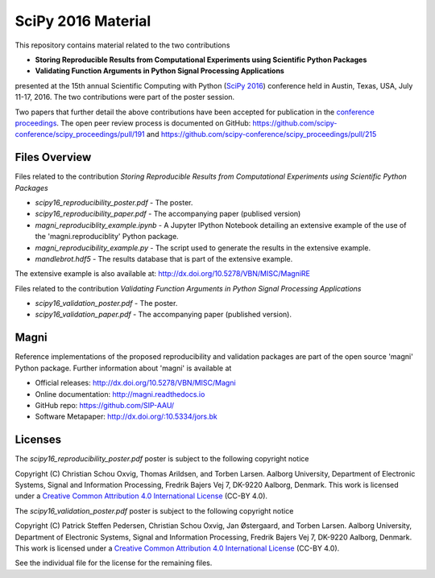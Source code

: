 ===================
SciPy 2016 Material
===================

This repository contains material related to the two contributions

- **Storing Reproducible Results from Computational Experiments using Scientific Python Packages**
- **Validating Function Arguments in Python Signal Processing Applications**

presented at the 15th annual Scientific Computing with Python (`SciPy 2016 <http://scipy2016.scipy.org/>`_) conference held in Austin, Texas, USA, July 11-17, 2016. The two contributions were part of the poster session.

Two papers that further detail the above contributions have been accepted for publication in the `conference proceedings <http://conference.scipy.org/proceedings/scipy2016/>`_. The open peer review process is documented on GitHub: https://github.com/scipy-conference/scipy_proceedings/pull/191 and https://github.com/scipy-conference/scipy_proceedings/pull/215


Files Overview
--------------

Files related to the contribution *Storing Reproducible Results from Computational Experiments using Scientific Python Packages*

- *scipy16_reproducibility_poster.pdf* - The poster.
- *scipy16_reproducibility_paper.pdf* - The accompanying paper (publised version)
- *magni_reproduciblity_example.ipynb* - A Jupyter IPython Notebook detailing an extensive example of the use of the 'magni.reproduciblity' Python package.
- *magni_reproducibility_example.py* - The script used to generate the results in the extensive example.
- *mandlebrot.hdf5* - The results database that is part of the extensive example.

The extensive example is also available at: http://dx.doi.org/10.5278/VBN/MISC/MagniRE

Files related to the contribution *Validating Function Arguments in Python Signal Processing Applications*

- *scipy16_validation_poster.pdf* - The poster.
- *scipy16_validation_paper.pdf* - The accompanying paper (published version).
  

Magni
-----

Reference implementations of the proposed reproducibility and validation packages are part of the open source 'magni' Python package. Further information about 'magni' is available at

- Official releases: http://dx.doi.org/10.5278/VBN/MISC/Magni
- Online documentation: http://magni.readthedocs.io
- GitHub repo: https://github.com/SIP-AAU/
- Software Metapaper: http://dx.doi.org/:10.5334/jors.bk


Licenses
--------

The *scipy16_reproducibility_poster.pdf* poster is subject to the following copyright notice

Copyright (C) Christian Schou Oxvig, Thomas Arildsen, and Torben Larsen.
Aalborg University, Department of Electronic Systems, Signal and Information Processing, Fredrik Bajers Vej 7, DK-9220 Aalborg, Denmark.
This work is licensed under a `Creative Common Attribution 4.0 International License <http://creativecommons.org/licenses/by/4.0/>`_ (CC-BY 4.0).

The *scipy16_validation_poster.pdf* poster is subject to the following copyright notice

Copyright (C) Patrick Steffen Pedersen, Christian Schou Oxvig, Jan Østergaard, and Torben Larsen.
Aalborg University, Department of Electronic Systems, Signal and Information Processing, Fredrik Bajers Vej 7, DK-9220 Aalborg, Denmark.
This work is licensed under a `Creative Common Attribution 4.0 International License <http://creativecommons.org/licenses/by/4.0/>`_ (CC-BY 4.0).

See the individual file for the license for the remaining files.
